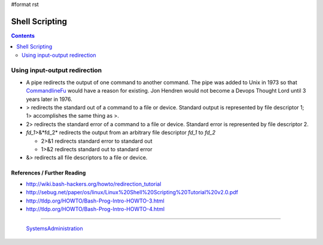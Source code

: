 #format rst

Shell Scripting
===============

.. contents:: :depth: 2

Using input-output redirection
------------------------------

* A pipe redirects the output of one command to another command.  The pipe was added to Unix in 1973 so that CommandlineFu_ would have a reason for existing. Jon Hendren would not become a Devops Thought Lord until 3 years later in 1976.

* > redirects the standard out of a command to a file or device. Standard output is represented by file descriptor 1; 1> accomplishes the same thing as >.

* 2> redirects the standard error of a command to a file or device. Standard error is represented by file descriptor 2.

* *fd_1*>&*fd_2* redirects the output from an arbitrary file descriptor *fd_1* to *fd_2*

  * 2>&1 redirects standard error to standard out

  * 1>&2 redirects standard out to standard error

* &> redirects all file descriptors to a file or device.

References / Further Reading
~~~~~~~~~~~~~~~~~~~~~~~~~~~~

* http://wiki.bash-hackers.org/howto/redirection_tutorial

* http://sebug.net/paper/os/linux/Linux%20Shell%20Scripting%20Tutorial%20v2.0.pdf

* http://tldp.org/HOWTO/Bash-Prog-Intro-HOWTO-3.html

* http://tldp.org/HOWTO/Bash-Prog-Intro-HOWTO-4.html

-------------------------

 SystemsAdministration_

.. ############################################################################

.. _CommandlineFu: http://commandlinefu.com/

.. _SystemsAdministration: ../SystemsAdministration


